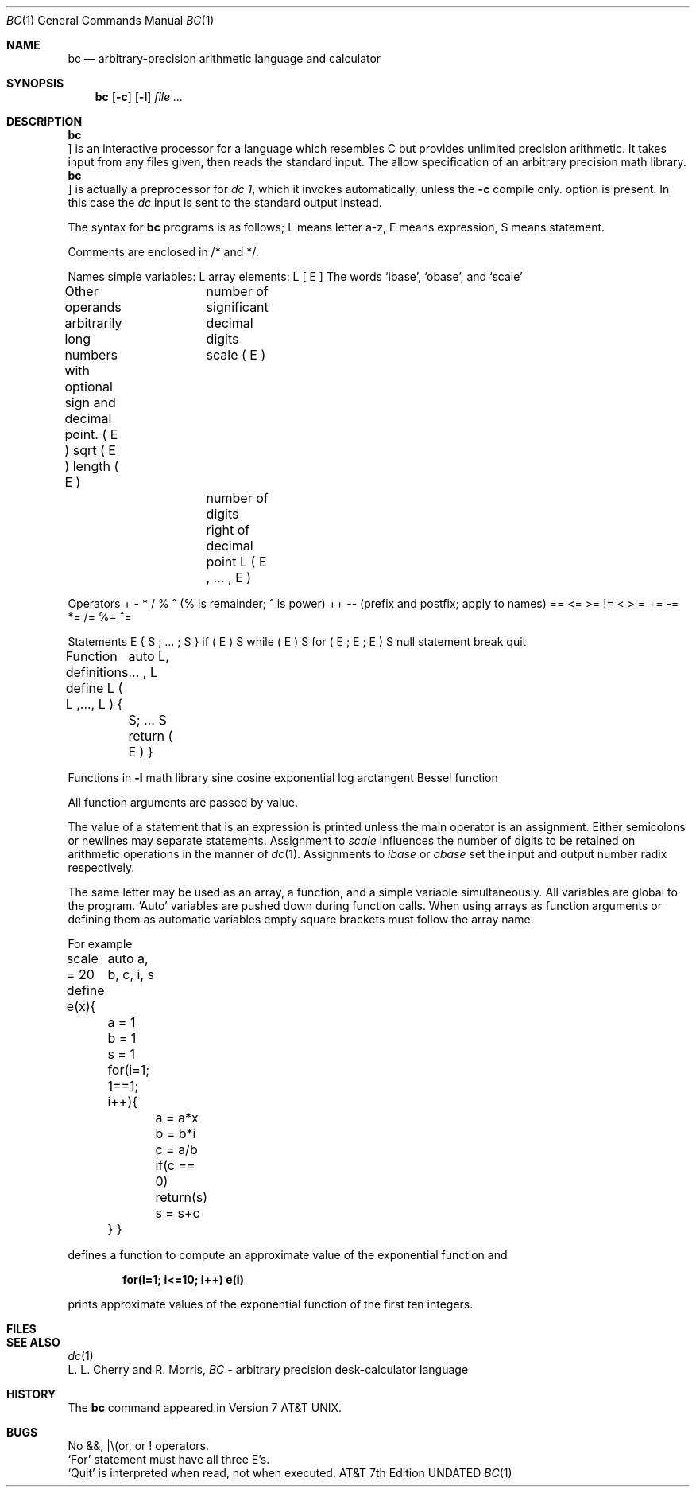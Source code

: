 .\" Copyright (c) 1990 Regents of the University of California.
.\" All rights reserved.  The Berkeley software License Agreement
.\" specifies the terms and conditions for redistribution.
.\"
.\"     @(#)bc.1	6.6 (Berkeley) 7/24/90
.\"
.Dd 
.Dt BC 1
.Os ATT 7th
.Sh NAME
.Nm bc
.Nd arbitrary-precision arithmetic language and calculator
.Sh SYNOPSIS
.Nm bc
.Op Fl c
.Op Fl l
.Ar
.Sh DESCRIPTION
.Nm Bc
is an interactive processor for a language which resembles
C but provides unlimited precision arithmetic.
It takes input from any files given, then reads
the standard input.
The
.Tp Fl l
allow specification
of an arbitrary precision math library.
.Tp Fl c
.Nm Bc
is actually a preprocessor for
.Ar dc 1 ,
which it invokes automatically, unless the
.Fl c
compile only.
option is present.
In this case the
.Ar dc
input is sent to the standard output instead.
.Tp 
.Pp
The syntax for
.Nm bc
programs is as follows;
L means letter a-z,
E means expression, S means statement.
.Pp
Comments
.Ds I
are enclosed in /* and */.
.De
.Pp
Names
.Ds I
simple variables: L
array elements: L [ E ]
The words `ibase', `obase', and `scale'
.De
.Pp
Other operands
.Ds I
arbitrarily long numbers with optional sign and decimal point.
\&( E \&)
sqrt ( E )
length ( E )	number of significant decimal digits
scale ( E )	number of digits right of decimal point
L ( E , ... , E )
.De
.Pp
Operators
.Ds I
\&+  \-  *  /  %  ^ (% is remainder; ^ is power)
\&++   \-\-         (prefix and postfix; apply to names)
\&==  <=  >=  !=  <  >
\&=  +=  \-=  *=  /=  %=  ^=
.De
.Pp
Statements
.Ds I
E
{ S ; ... ; S }
if ( E ) S
while ( E ) S
for ( E ; E ; E ) S
null statement
break
quit
.De
.Pp
Function definitions
.Ds I
define L ( L ,..., L ) {
	auto L, ... , L
	S; ... S
	return ( E )
}
.De
.Pp
Functions in
.Fl l
math library
.Dw j(n,x)
.Dp s(x)
sine
.Dp c(x)
cosine
.Dp e(x)
exponential
.Dp l(x)
log
.Dp a(x)
arctangent
.Dp j(n,x)
Bessel function
.Dp
.Pp
All function arguments are passed by value.
.Pp
The value of a statement that is an expression is printed
unless the main operator is an assignment.
Either semicolons or newlines may separate statements.
Assignment to
.Ar scale
influences the number of digits to be retained on arithmetic
operations in the manner of
.Xr dc 1 .
Assignments to
.Ar ibase
or
.Ar obase
set the input and output number radix respectively.
.Pp
The same letter may be used as an array, a function,
and a simple variable simultaneously.
All variables are global to the program.
`Auto' variables are pushed down during function calls.
When using arrays as function arguments
or defining them as automatic variables
empty square brackets must follow the array name.
.Pp
For example
.Pp
.Ds I
scale = 20
define e(x){
	auto a, b, c, i, s
	a = 1
	b = 1
	s = 1
	for(i=1; 1==1; i++){
		a = a*x
		b = b*i
		c = a/b
		if(c == 0) return(s)
		s = s+c
	}
}
.De
.Pp
.fi
defines a function to compute an approximate value of
the exponential function and
.Pp
.Dl for(i=1; i<=10; i++) e(i)
.Pp
prints approximate values of the exponential function of
the first ten integers.
.Sh FILES
.\" /usr/lib/lib.b	mathematical library
.Dw Dc(1)
.Di L
.Dp Pa dc(1)	desk calculator proper
.Dp
.Sh SEE ALSO
.Xr dc 1
.br
L. L. Cherry and R. Morris,
.Em BC \- An arbitrary precision desk-calculator language
.Sh HISTORY
The
.Nm bc
command appeared in Version 7 AT&T UNIX.
.Sh BUGS
No &&, \(or\\(or, or ! operators.
.br
.Ql For
statement must have all three E's.
.br
.Ql Quit
is interpreted when read, not when executed.
